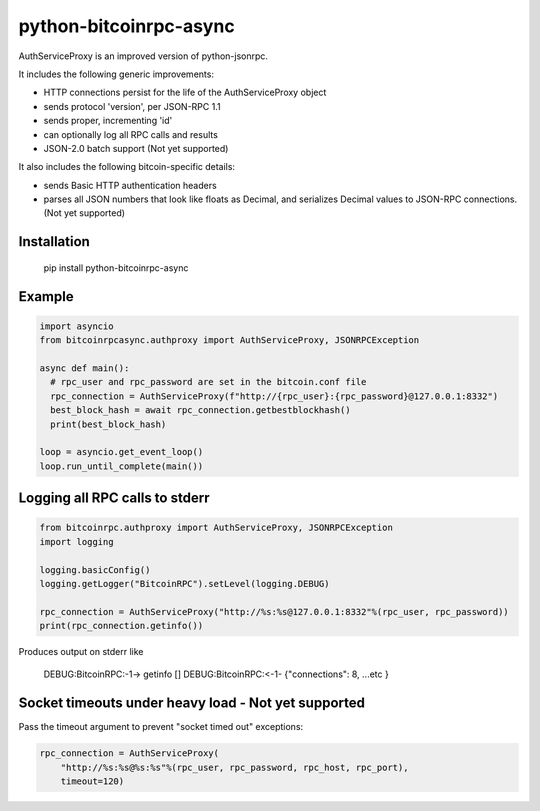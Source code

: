 =================
python-bitcoinrpc-async
=================

AuthServiceProxy is an improved version of python-jsonrpc.

It includes the following generic improvements:

* HTTP connections persist for the life of the AuthServiceProxy object
* sends protocol 'version', per JSON-RPC 1.1
* sends proper, incrementing 'id'
* can optionally log all RPC calls and results
* JSON-2.0 batch support (Not yet supported)

It also includes the following bitcoin-specific details:

* sends Basic HTTP authentication headers
* parses all JSON numbers that look like floats as Decimal,
  and serializes Decimal values to JSON-RPC connections. (Not yet supported)

Installation
============

    pip install python-bitcoinrpc-async

Example
=======
.. code:: python

    import asyncio
    from bitcoinrpcasync.authproxy import AuthServiceProxy, JSONRPCException
    
    async def main():
      # rpc_user and rpc_password are set in the bitcoin.conf file
      rpc_connection = AuthServiceProxy(f"http://{rpc_user}:{rpc_password}@127.0.0.1:8332")
      best_block_hash = await rpc_connection.getbestblockhash()
      print(best_block_hash)
      
    loop = asyncio.get_event_loop()
    loop.run_until_complete(main())


Logging all RPC calls to stderr
===============================
.. code:: python

    from bitcoinrpc.authproxy import AuthServiceProxy, JSONRPCException
    import logging

    logging.basicConfig()
    logging.getLogger("BitcoinRPC").setLevel(logging.DEBUG)

    rpc_connection = AuthServiceProxy("http://%s:%s@127.0.0.1:8332"%(rpc_user, rpc_password))
    print(rpc_connection.getinfo())

Produces output on stderr like

    DEBUG:BitcoinRPC:-1-> getinfo []
    DEBUG:BitcoinRPC:<-1- {"connections": 8, ...etc }

Socket timeouts under heavy load - Not yet supported
================================
Pass the timeout argument to prevent "socket timed out" exceptions:

.. code:: python

    rpc_connection = AuthServiceProxy(
        "http://%s:%s@%s:%s"%(rpc_user, rpc_password, rpc_host, rpc_port),
        timeout=120)
